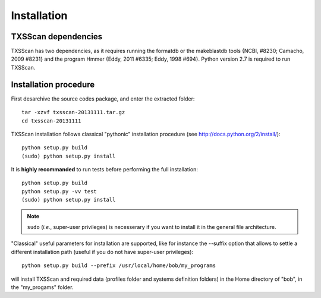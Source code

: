 .. _installation:


************
Installation
************


TXSScan dependencies
====================
TXSScan has two dependencies, as it requires running the formatdb or the makeblastdb tools {NCBI,  #8230; Camacho, 2009 #8231} and the program Hmmer {Eddy, 2011 #6335; Eddy, 1998 #694}. Python version 2.7 is required to run TXSScan. 


Installation procedure
======================
First desarchive the source codes package, and enter the extracted folder::

  tar -xzvf txsscan-20131111.tar.gz
  cd txsscan-20131111
  
TXSScan installation follows classical "pythonic" installation procedure (see http://docs.python.org/2/install/)::

  python setup.py build
  (sudo) python setup.py install 

It is **highly recommanded** to run tests before performing the full installation::

  python setup.py build
  python setup.py -vv test 
  (sudo) python setup.py install 
  
.. note::
  ``sudo`` (*i.e.*, super-user privileges) is necesserary if you want to install it in the general file architecture.

"Classical" useful parameters for installation are supported, like for instance the --suffix option that allows to settle a different installation path (useful if you do not have super-user privileges)::

  python setup.py build --prefix /usr/local/home/bob/my_programs

will install TXSScan and required data (profiles folder and systems definition folders) in the Home directory of "bob", in the "my_progams" folder. 
  

